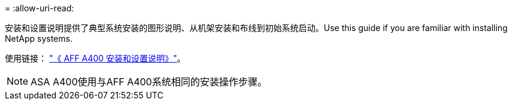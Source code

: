 = 
:allow-uri-read: 


安装和设置说明提供了典型系统安装的图形说明、从机架安装和布线到初始系统启动。Use this guide if you are familiar with installing NetApp systems.

使用链接： link:../media/PDF/Jan_2024_Rev7_AFFA400_ISI_IEOPS-1497.pdf["《 AFF A400 安装和设置说明》"^]。


NOTE: ASA A400使用与AFF A400系统相同的安装操作步骤。
